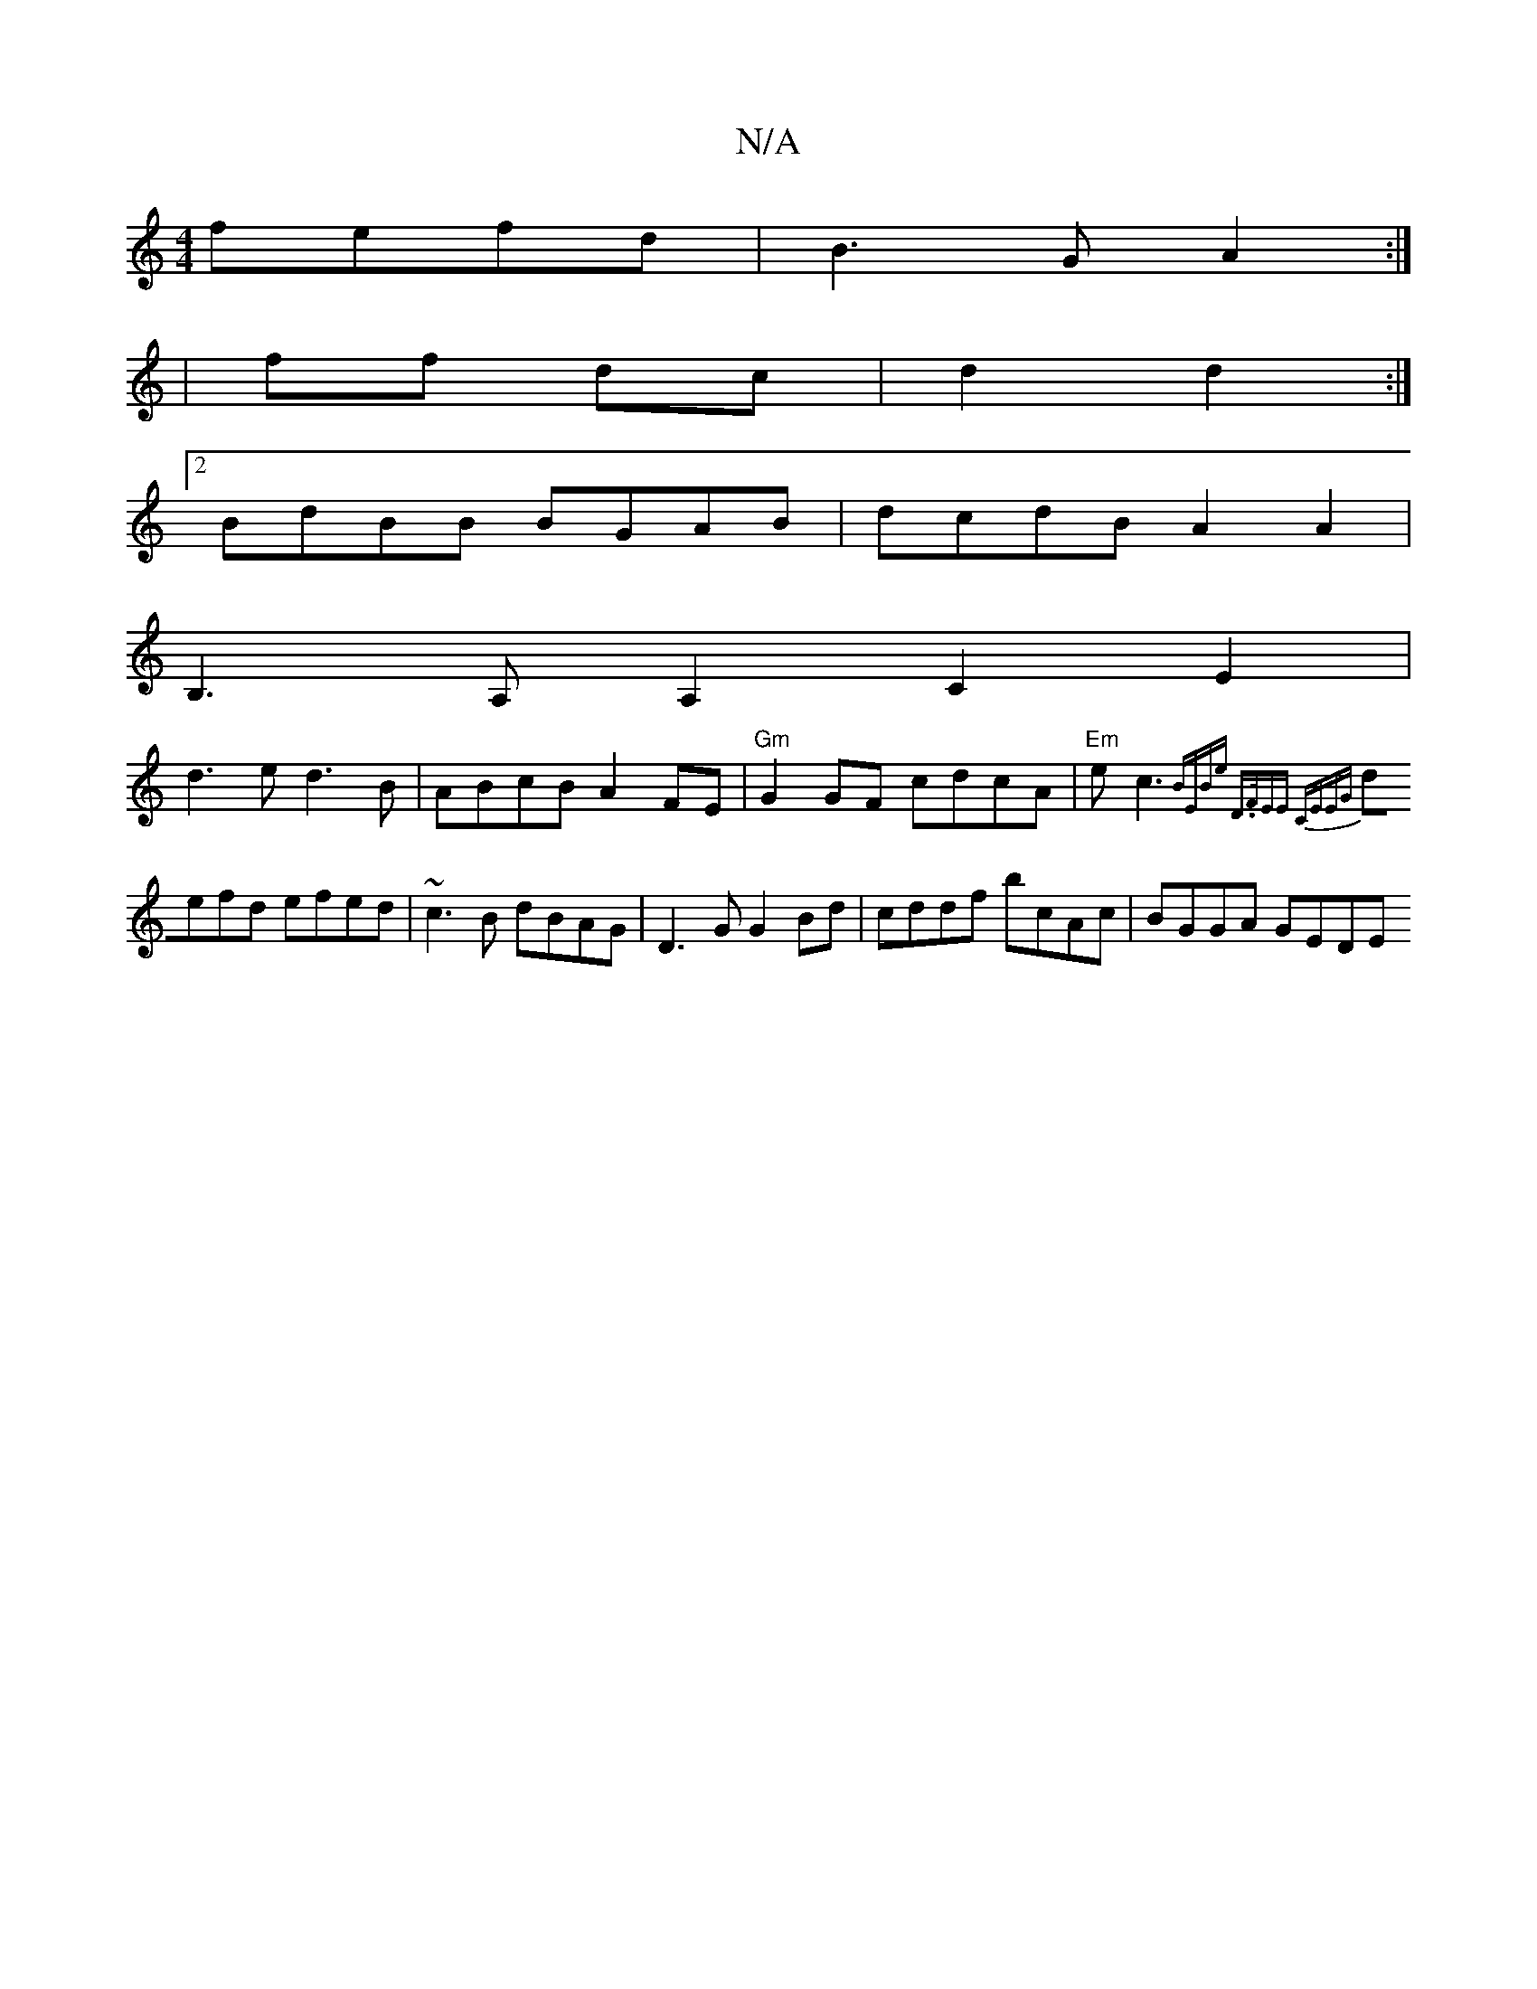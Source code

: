 X:1
T:N/A
M:4/4
R:N/A
K:Cmajor
fefd | B3G A2 :|
|: |
ff dc |d2 d2 :|
[2 BdBB BGAB | dcdB A2 A2|
B,3A, A,2C2E2|
d3e d3 B|ABcB A2FE|"Gm"G2GF cdcA|"Em"ec3{BEBe | D>FEE CEEG | 
defd efed | ~c3 B dBAG | D3G G2Bd | cddf bcAc | BGGA GEDE 